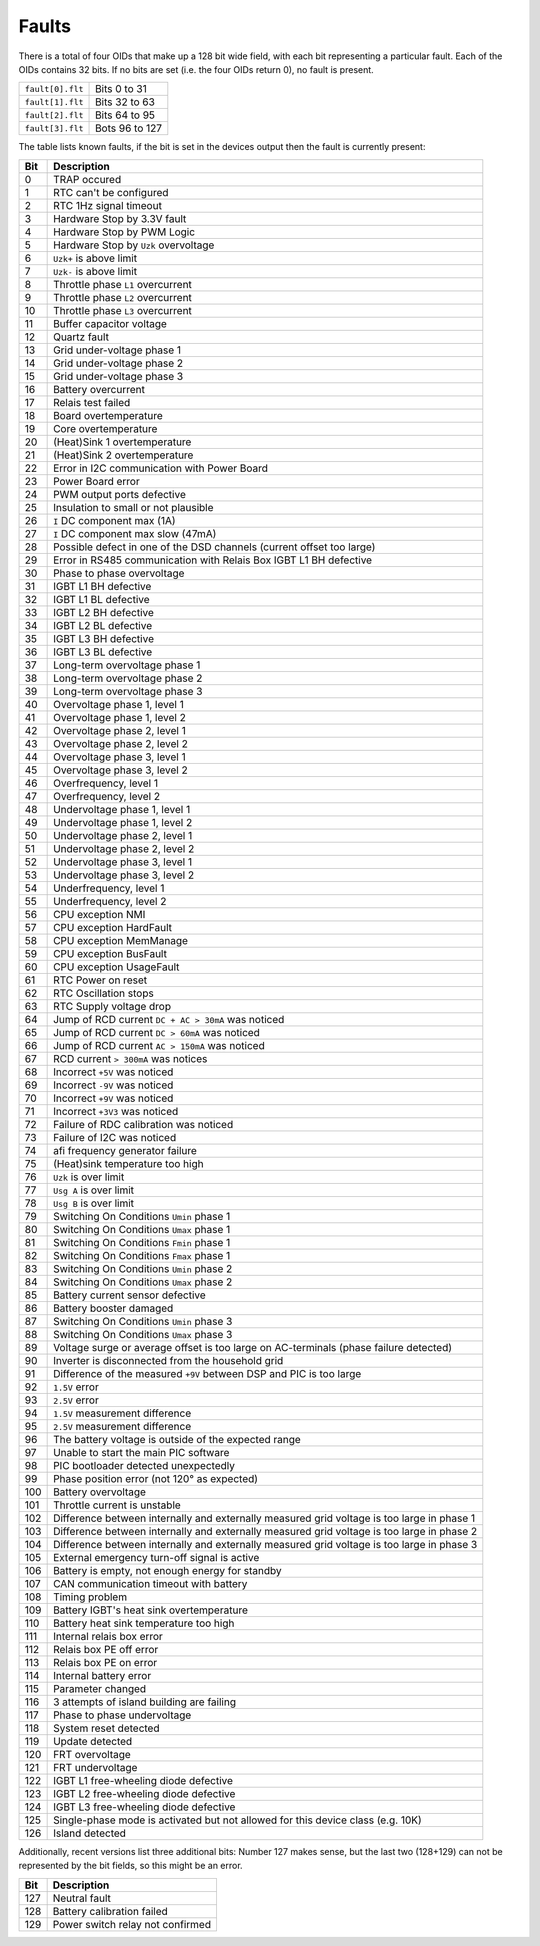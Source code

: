 
.. _inverter_faults:

######
Faults
######

There is a total of four OIDs that make up a 128 bit wide field, with each bit representing a particular fault. Each of
the OIDs contains 32 bits. If no bits are set (i.e. the four OIDs return 0), no fault is present.

================ ==============
``fault[0].flt`` Bits 0 to 31
``fault[1].flt`` Bits 32 to 63
``fault[2].flt`` Bits 64 to 95
``fault[3].flt`` Bots 96 to 127
================ ==============

The table lists known faults, if the bit is set in the devices output then the fault is currently present:

=== =========================================================================================
Bit Description
=== =========================================================================================
0   TRAP occured
1   RTC can't be configured
2   RTC 1Hz signal timeout
3   Hardware Stop by 3.3V fault
4   Hardware Stop by PWM Logic
5   Hardware Stop by ``Uzk`` overvoltage
6   ``Uzk+`` is above limit
7   ``Uzk-`` is above limit
8   Throttle phase ``L1`` overcurrent
9   Throttle phase ``L2`` overcurrent
10  Throttle phase ``L3`` overcurrent
11  Buffer capacitor voltage
12  Quartz fault
13  Grid under-voltage phase 1
14  Grid under-voltage phase 2
15  Grid under-voltage phase 3
16  Battery overcurrent
17  Relais test failed
18  Board overtemperature
19  Core overtemperature
20  (Heat)Sink 1 overtemperature
21  (Heat)Sink 2 overtemperature
22  Error in I2C communication with Power Board
23  Power Board error
24  PWM output ports defective
25  Insulation to small or not plausible
26  ``I`` DC component max (1A)
27  ``I`` DC component max slow (47mA)
28  Possible defect in one of the DSD channels (current offset too large)
29  Error in RS485 communication with Relais Box IGBT L1 BH defective
30  Phase to phase overvoltage
31  IGBT L1 BH defective
32  IGBT L1 BL defective
33  IGBT L2 BH defective
34  IGBT L2 BL defective
35  IGBT L3 BH defective
36  IGBT L3 BL defective
37  Long-term overvoltage phase 1
38  Long-term overvoltage phase 2
39  Long-term overvoltage phase 3
40  Overvoltage phase 1, level 1
41  Overvoltage phase 1, level 2
42  Overvoltage phase 2, level 1
43  Overvoltage phase 2, level 2
44  Overvoltage phase 3, level 1
45  Overvoltage phase 3, level 2
46  Overfrequency, level 1
47  Overfrequency, level 2
48  Undervoltage phase 1, level 1
49  Undervoltage phase 1, level 2
50  Undervoltage phase 2, level 1
51  Undervoltage phase 2, level 2
52  Undervoltage phase 3, level 1
53  Undervoltage phase 3, level 2
54  Underfrequency, level 1
55  Underfrequency, level 2
56  CPU exception NMI
57  CPU exception HardFault
58  CPU exception MemManage
59  CPU exception BusFault
60  CPU exception UsageFault
61  RTC Power on reset
62  RTC Oscillation stops
63  RTC Supply voltage drop
64  Jump of RCD current ``DC + AC > 30mA`` was noticed
65  Jump of RCD current ``DC > 60mA`` was noticed
66  Jump of RCD current ``AC > 150mA`` was noticed
67  RCD current ``> 300mA`` was notices
68  Incorrect ``+5V`` was noticed
69  Incorrect ``-9V`` was noticed
70  Incorrect ``+9V`` was noticed
71  Incorrect ``+3V3`` was noticed
72  Failure of RDC calibration was noticed
73  Failure of I2C was noticed
74  afi frequency generator failure
75  (Heat)sink temperature too high
76  ``Uzk`` is over limit
77  ``Usg A`` is over limit
78  ``Usg B`` is over limit
79  Switching On Conditions ``Umin`` phase 1
80  Switching On Conditions ``Umax`` phase 1
81  Switching On Conditions ``Fmin`` phase 1
82  Switching On Conditions ``Fmax`` phase 1
83  Switching On Conditions ``Umin`` phase 2
84  Switching On Conditions ``Umax`` phase 2
85  Battery current sensor defective
86  Battery booster damaged
87  Switching On Conditions ``Umin`` phase 3
88  Switching On Conditions ``Umax`` phase 3
89  Voltage surge or average offset is too large on AC-terminals (phase failure detected)
90  Inverter is disconnected from the household grid
91  Difference of the measured ``+9V`` between DSP and PIC is too large
92  ``1.5V`` error
93  ``2.5V`` error
94  ``1.5V`` measurement difference
95  ``2.5V`` measurement difference
96  The battery voltage is outside of the expected range
97  Unable to start the main PIC software
98  PIC bootloader detected unexpectedly
99  Phase position error (not 120° as expected)
100 Battery overvoltage
101 Throttle current is unstable
102 Difference between internally and externally measured grid voltage is too large in phase 1
103 Difference between internally and externally measured grid voltage is too large in phase 2
104 Difference between internally and externally measured grid voltage is too large in phase 3
105 External emergency turn-off signal is active
106 Battery is empty, not enough energy for standby
107 CAN communication timeout with battery
108 Timing problem
109 Battery IGBT's heat sink overtemperature
110 Battery heat sink temperature too high
111 Internal relais box error
112 Relais box PE off error
113 Relais box PE on error
114 Internal battery error
115 Parameter changed
116 3 attempts of island building are failing
117 Phase to phase undervoltage
118 System reset detected
119 Update detected
120 FRT overvoltage
121 FRT undervoltage
122 IGBT L1 free-wheeling diode defective
123 IGBT L2 free-wheeling diode defective
124 IGBT L3 free-wheeling diode defective
125 Single-phase mode is activated but not allowed for this device class (e.g. 10K)
126 Island detected
=== =========================================================================================

Additionally, recent versions list three additional bits: Number 127 makes sense, but the last two (128+129) can not
be represented by the bit fields, so this might be an error.

=== ================================
Bit Description
=== ================================
127 Neutral fault
128 Battery calibration failed
129 Power switch relay not confirmed
=== ================================